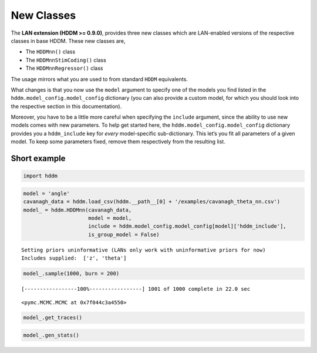.. index:: LANs
.. _chap_new_classes:

New Classes
-----------

The **LAN extension (HDDM >= 0.9.0)**, provides three new classes which
are LAN-enabled versions of the respective classes in base HDDM. These
new classes are,

-  The ``HDDMnn()`` class
-  The ``HDDMnnStimCoding()`` class
-  The ``HDDMnnRegressor()`` class

The usage mirrors what you are used to from standard ``HDDM``
equivalents.

What changes is that you now use the ``model`` argument to specify one
of the models you find listed in the ``hddm.model_config.model_config``
dictionary (you can also provide a custom model, for which you should
look into the respective section in this documentation).

Moreover, you have to be a little more careful when specifying the
``include`` argument, since the ability to use new models comes with new
parameters. To help get started here, the
``hddm.model_config.model_config`` dictionary provides you a
``hddm_include`` key for *every* model-specific sub-dictionary. This
let’s you fit all parameters of a given model. To keep some parameters
fixed, remove them respectively from the resulting list.

Short example
~~~~~~~~~~~~~

.. code:: ipython3

    import hddm

.. code:: ipython3

    model = 'angle'
    cavanagh_data = hddm.load_csv(hddm.__path__[0] + '/examples/cavanagh_theta_nn.csv')
    model_ = hddm.HDDMnn(cavanagh_data,
                         model = model,
                         include = hddm.model_config.model_config[model]['hddm_include'],
                         is_group_model = False)


.. parsed-literal::

    Setting priors uninformative (LANs only work with uninformative priors for now)
    Includes supplied:  ['z', 'theta']


.. code:: ipython3

    model_.sample(1000, burn = 200)


.. parsed-literal::

     [-----------------100%-----------------] 1001 of 1000 complete in 22.0 sec



.. parsed-literal::

    <pymc.MCMC.MCMC at 0x7f044c3a4550>



.. code:: ipython3

    model_.get_traces()




.. raw:: html

    <div>
    <style scoped>
        .dataframe tbody tr th:only-of-type {
            vertical-align: middle;
        }
    
        .dataframe tbody tr th {
            vertical-align: top;
        }
    
        .dataframe thead th {
            text-align: right;
        }
    </style>
    <table border="1" class="dataframe">
      <thead>
        <tr style="text-align: right;">
          <th></th>
          <th>v</th>
          <th>a</th>
          <th>z_trans</th>
          <th>t</th>
          <th>theta</th>
        </tr>
      </thead>
      <tbody>
        <tr>
          <th>0</th>
          <td>0.362657</td>
          <td>1.279809</td>
          <td>0.100552</td>
          <td>0.293367</td>
          <td>0.219623</td>
        </tr>
        <tr>
          <th>1</th>
          <td>0.347255</td>
          <td>1.265401</td>
          <td>0.065679</td>
          <td>0.303313</td>
          <td>0.217390</td>
        </tr>
        <tr>
          <th>2</th>
          <td>0.353600</td>
          <td>1.260157</td>
          <td>0.074713</td>
          <td>0.297913</td>
          <td>0.213457</td>
        </tr>
        <tr>
          <th>3</th>
          <td>0.327564</td>
          <td>1.261381</td>
          <td>0.043989</td>
          <td>0.309488</td>
          <td>0.216046</td>
        </tr>
        <tr>
          <th>4</th>
          <td>0.363990</td>
          <td>1.274243</td>
          <td>0.030869</td>
          <td>0.295772</td>
          <td>0.221900</td>
        </tr>
        <tr>
          <th>...</th>
          <td>...</td>
          <td>...</td>
          <td>...</td>
          <td>...</td>
          <td>...</td>
        </tr>
        <tr>
          <th>795</th>
          <td>0.369220</td>
          <td>1.322772</td>
          <td>0.013902</td>
          <td>0.287593</td>
          <td>0.242824</td>
        </tr>
        <tr>
          <th>796</th>
          <td>0.383198</td>
          <td>1.300787</td>
          <td>0.018496</td>
          <td>0.281645</td>
          <td>0.230118</td>
        </tr>
        <tr>
          <th>797</th>
          <td>0.352363</td>
          <td>1.298063</td>
          <td>-0.004444</td>
          <td>0.283756</td>
          <td>0.235838</td>
        </tr>
        <tr>
          <th>798</th>
          <td>0.355785</td>
          <td>1.303034</td>
          <td>0.032976</td>
          <td>0.285204</td>
          <td>0.232276</td>
        </tr>
        <tr>
          <th>799</th>
          <td>0.368346</td>
          <td>1.295958</td>
          <td>0.038444</td>
          <td>0.286766</td>
          <td>0.230839</td>
        </tr>
      </tbody>
    </table>
    <p>800 rows × 5 columns</p>
    </div>



.. code:: ipython3

    model_.gen_stats()




.. raw:: html

    <div>
    <style scoped>
        .dataframe tbody tr th:only-of-type {
            vertical-align: middle;
        }
    
        .dataframe tbody tr th {
            vertical-align: top;
        }
    
        .dataframe thead th {
            text-align: right;
        }
    </style>
    <table border="1" class="dataframe">
      <thead>
        <tr style="text-align: right;">
          <th></th>
          <th>mean</th>
          <th>std</th>
          <th>2.5q</th>
          <th>25q</th>
          <th>50q</th>
          <th>75q</th>
          <th>97.5q</th>
          <th>mc err</th>
        </tr>
      </thead>
      <tbody>
        <tr>
          <th>v</th>
          <td>0.367355</td>
          <td>0.022102</td>
          <td>0.325831</td>
          <td>0.352295</td>
          <td>0.367635</td>
          <td>0.383658</td>
          <td>0.409726</td>
          <td>0.001155</td>
        </tr>
        <tr>
          <th>a</th>
          <td>1.310485</td>
          <td>0.023723</td>
          <td>1.264522</td>
          <td>1.295559</td>
          <td>1.309213</td>
          <td>1.325134</td>
          <td>1.361408</td>
          <td>0.002074</td>
        </tr>
        <tr>
          <th>z</th>
          <td>0.505486</td>
          <td>0.005988</td>
          <td>0.493992</td>
          <td>0.501693</td>
          <td>0.505369</td>
          <td>0.509463</td>
          <td>0.517051</td>
          <td>0.00034</td>
        </tr>
        <tr>
          <th>t</th>
          <td>0.285347</td>
          <td>0.009728</td>
          <td>0.266361</td>
          <td>0.279472</td>
          <td>0.28532</td>
          <td>0.291927</td>
          <td>0.304614</td>
          <td>0.00077</td>
        </tr>
        <tr>
          <th>theta</th>
          <td>0.242268</td>
          <td>0.014679</td>
          <td>0.214883</td>
          <td>0.233054</td>
          <td>0.241219</td>
          <td>0.252035</td>
          <td>0.273616</td>
          <td>0.001201</td>
        </tr>
      </tbody>
    </table>
    </div>


